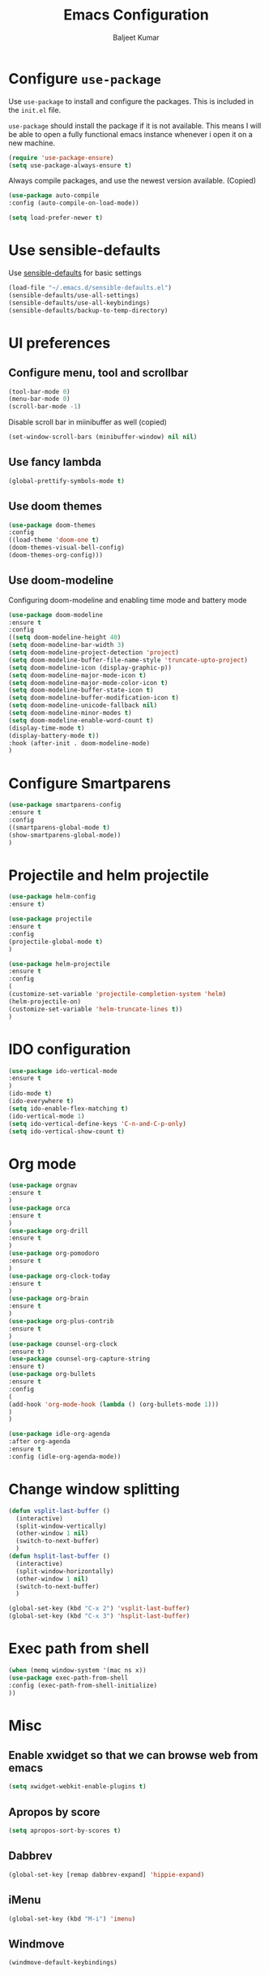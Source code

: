 #+TITLE: Emacs Configuration
#+AUTHOR: Baljeet Kumar
#+EMAIL: promragger@outlook.com

* Configure =use-package=

Use =use-package= to install and configure the packages. This is included in the =init.el= file.

=use-package= should install the package if it is not available. This means I will be able to open
a fully functional emacs instance whenever i open it on a new machine.

#+begin_src emacs-lisp
(require 'use-package-ensure)
(setq use-package-always-ensure t)
#+end_src

Always compile packages, and use the newest version available. (Copied)

#+begin_src emacs-lisp
(use-package auto-compile
:config (auto-compile-on-load-mode))

(setq load-prefer-newer t)
#+end_src

* Use sensible-defaults
Use [[https://github.com/hrs/sensible-defaults.el][sensible-defaults]] for basic settings

#+begin_src emacs-lisp
(load-file "~/.emacs.d/sensible-defaults.el")
(sensible-defaults/use-all-settings)
(sensible-defaults/use-all-keybindings)
(sensible-defaults/backup-to-temp-directory)
#+end_src

* UI preferences
** Configure menu, tool and scrollbar
#+begin_src emacs-lisp
(tool-bar-mode 0)
(menu-bar-mode 0)
(scroll-bar-mode -1)
#+end_src

Disable scroll bar in miinibuffer as well (copied)
#+begin_src emacs-lisp
(set-window-scroll-bars (minibuffer-window) nil nil)
#+end_src
** Use fancy lambda
#+begin_src emacs-lisp
(global-prettify-symbols-mode t)
#+end_src
** Use doom themes
#+begin_src emacs-lisp
(use-package doom-themes
:config
((load-theme 'doom-one t)
(doom-themes-visual-bell-config)
(doom-themes-org-config)))
#+end_src
** Use doom-modeline
Configuring doom-modeline and enabling time mode and battery mode
#+begin_src emacs-lisp
(use-package doom-modeline
:ensure t
:config
((setq doom-modeline-height 40)
(setq doom-modeline-bar-width 3)
(setq doom-modeline-project-detection 'project)
(setq doom-modeline-buffer-file-name-style 'truncate-upto-project)
(setq doom-modeline-icon (display-graphic-p))
(setq doom-modeline-major-mode-icon t)
(setq doom-modeline-major-mode-color-icon t)
(setq doom-modeline-buffer-state-icon t)
(setq doom-modeline-buffer-modification-icon t)
(setq doom-modeline-unicode-fallback nil)
(setq doom-modeline-minor-modes t)
(setq doom-modeline-enable-word-count t)
(display-time-mode t)
(display-battery-mode t))
:hook (after-init . doom-modeline-mode)
)
#+end_src
* Configure Smartparens
#+begin_src emacs-lisp
(use-package smartparens-config
:ensure t
:config
((smartparens-global-mode t)
(show-smartparens-global-mode))
)
#+end_src
* Projectile and helm projectile
#+begin_src emacs-lisp
(use-package helm-config
:ensure t)

(use-package projectile
:ensure t
:config
(projectile-global-mode t)
)

(use-package helm-projectile
:ensure t
:config 
(
(customize-set-variable 'projectile-completion-system 'helm)
(helm-projectile-on)
(customize-set-variable 'helm-truncate-lines t))
)
#+end_src
* IDO configuration
#+begin_src emacs-lisp
(use-package ido-vertical-mode
:ensure t
)
(ido-mode t)
(ido-everywhere t)
(setq ido-enable-flex-matching t)
(ido-vertical-mode 1)
(setq ido-vertical-define-keys 'C-n-and-C-p-only)
(setq ido-vertical-show-count t)
#+end_src
* Org mode
#+begin_src emacs-lisp
(use-package orgnav
:ensure t
)
(use-package orca
:ensure t
)
(use-package org-drill
:ensure t
)
(use-package org-pomodoro
:ensure t
)
(use-package org-clock-today
:ensure t
)
(use-package org-brain
:ensure t
)
(use-package org-plus-contrib
:ensure t
)
(use-package counsel-org-clock
:ensure t)
(use-package counsel-org-capture-string
:ensure t)
(use-package org-bullets
:ensure t
:config
(
(add-hook 'org-mode-hook (lambda () (org-bullets-mode 1)))
)
)

(use-package idle-org-agenda
:after org-agenda
:ensure t
:config (idle-org-agenda-mode))

#+end_src
* Change window splitting
#+begin_src emacs-lisp
(defun vsplit-last-buffer ()
  (interactive)
  (split-window-vertically)
  (other-window 1 nil)
  (switch-to-next-buffer)
  )
(defun hsplit-last-buffer ()
  (interactive)
  (split-window-horizontally)
  (other-window 1 nil)
  (switch-to-next-buffer)
  )
 
(global-set-key (kbd "C-x 2") 'vsplit-last-buffer)
(global-set-key (kbd "C-x 3") 'hsplit-last-buffer)

#+end_src
* Exec path from shell
#+begin_src emacs-lisp
(when (memq window-system '(mac ns x))
(use-package exec-path-from-shell
:config (exec-path-from-shell-initialize)
))
#+end_src
* Misc
** Enable xwidget so that we can browse web from emacs
#+begin_src emacs-lisp
(setq xwidget-webkit-enable-plugins t)
#+end_src
** Apropos by score
#+begin_src emacs-lisp
(setq apropos-sort-by-scores t)
#+end_src
** Dabbrev
#+begin_src emacs-lisp
(global-set-key [remap dabbrev-expand] 'hippie-expand)
#+end_src
** iMenu
#+begin_src emacs-lisp
(global-set-key (kbd "M-i") 'imenu)
#+end_src
** Windmove
#+begin_src emacs-lisp
(windmove-default-keybindings)
#+end_src


